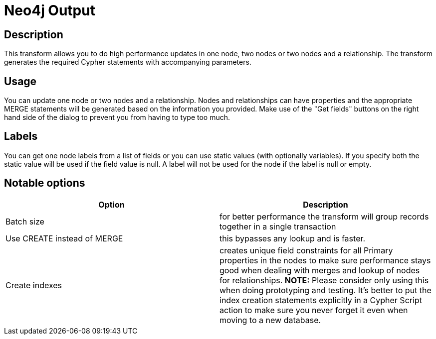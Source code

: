 ////
Licensed to the Apache Software Foundation (ASF) under one
or more contributor license agreements.  See the NOTICE file
distributed with this work for additional information
regarding copyright ownership.  The ASF licenses this file
to you under the Apache License, Version 2.0 (the
"License"); you may not use this file except in compliance
with the License.  You may obtain a copy of the License at
  http://www.apache.org/licenses/LICENSE-2.0
Unless required by applicable law or agreed to in writing,
software distributed under the License is distributed on an
"AS IS" BASIS, WITHOUT WARRANTIES OR CONDITIONS OF ANY
KIND, either express or implied.  See the License for the
specific language governing permissions and limitations
under the License.
////
:documentationPath: /pipeline/transforms/
:language: en_US

= Neo4j Output

== Description

This transform allows you to do high performance updates in one node, two nodes or two nodes and a relationship.
The transform generates the required Cypher statements with accompanying parameters.

== Usage

You can update one node or two nodes and a relationship.
Nodes and relationships can have properties and the appropriate MERGE statements will be generated based on the information you provided.
Make use of the "Get fields" buttons on the right hand side of the dialog to prevent you from having to type too much.

== Labels

You can get one node labels from a list of fields or you can use static values (with optionally variables).
If you specify both the static value will be used if the field value is null.
A label will not be used for the node if the label is null or empty.

== Notable options

|===
|Option |Description

|Batch size
|for better performance the transform will group records together in a single transaction

|Use CREATE instead of MERGE
|this bypasses any lookup and is faster.

|Create indexes
|creates unique field constraints for all Primary properties in the nodes to make sure performance stays good when dealing with merges and lookup of nodes for relationships.
**NOTE:** Please consider only using this when doing prototyping and testing.
It's better to put the index creation statements explicitly in a Cypher Script action to make sure you never forget it even when moving to a new database.

|===
